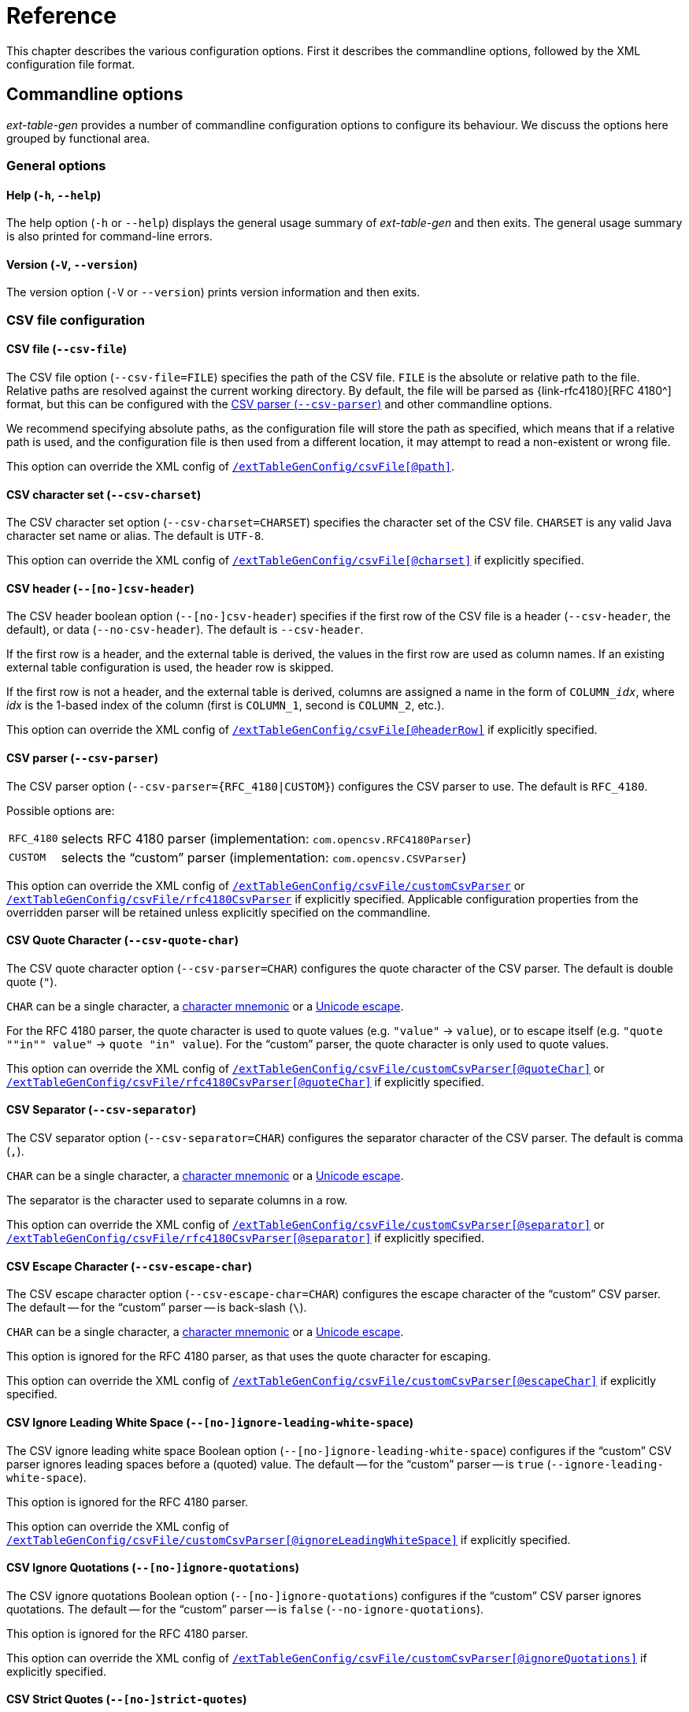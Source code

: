 [#ref]
= Reference

// SPDX-FileCopyrightText: 2023 Mark Rotteveel
// SPDX-License-Identifier: Apache-2.0

This chapter describes the various configuration options.
First it describes the commandline options, followed by the XML configuration file format.

[#ref-cmd]
== Commandline options

_ext-table-gen_ provides a number of commandline configuration options to configure its behaviour.
We discuss the options here grouped by functional area.

[#ref-cmd-general]
=== General options

[#ref-cmd-help]
==== Help (`-h`, `--help`)

The help option (`-h` or `--help`) displays the general usage summary of _ext-table-gen_ and then exits.
The general usage summary is also printed for command-line errors.

[#ref-cmd-version]
==== Version (`-V`, `--version`)

The version option (`-V` or `--version`) prints version information and then exits.

[#ref-cmd-csv]
=== CSV file configuration

[#ref-cmd-csv-file]
==== CSV file (`--csv-file`)

The CSV file option (`--csv-file=FILE`) specifies the path of the CSV file.
`FILE` is the absolute or relative path to the file.
Relative paths are resolved against the current working directory.
By default, the file will be parsed as {link-rfc4180}[RFC 4180^] format, but this can be configured with the <<ref-cmd-csv-parser>> and other commandline options.

We recommend specifying absolute paths, as the configuration file will store the path as specified, which means that if a relative path is used, and the configuration file is then used from a different location, it may attempt to read a non-existent or wrong file.

This option can override the XML config of <<ref-xml-csvfile,`/extTableGenConfig/csvFile[@path]`>>.

[#ref-cmd-csv-charset]
==== CSV character set (`--csv-charset`)

The CSV character set option (`--csv-charset=CHARSET`) specifies the character set of the CSV file.
`CHARSET` is any valid Java character set name or alias.
The default is `UTF-8`.

This option can override the XML config of <<ref-xml-csvfile,`/extTableGenConfig/csvFile[@charset]`>> if explicitly specified.

[#ref-cmd-csv-header]
==== CSV header (`--[no-]csv-header`)

The CSV header boolean option (`--[no-]csv-header`) specifies if the first row of the CSV file is a header (`--csv-header`, the default), or data (`--no-csv-header`).
The default is `--csv-header`.

If the first row is a header, and the external table is derived, the values in the first row are used as column names.
If an existing external table configuration is used, the header row is skipped.

If the first row is not a header, and the external table is derived, columns are assigned a name in the form of `++COLUMN_++__idx__`, where _idx_ is the 1-based index of the column (first is `COLUMN_1`, second is `COLUMN_2`, etc.).

This option can override the XML config of <<ref-xml-csvfile,`/extTableGenConfig/csvFile[@headerRow]`>> if explicitly specified.

[#ref-cmd-csv-parser]
==== CSV parser (`--csv-parser`)

The CSV parser option (`--csv-parser=++{RFC_4180|CUSTOM}++`) configures the CSV parser to use.
The default is `RFC_4180`.

Possible options are:

[horizontal]
`RFC_4180`:: selects RFC 4180 parser (implementation: `com.opencsv.RFC4180Parser`)
`CUSTOM`:: selects the "`custom`" parser (implementation: `com.opencsv.CSVParser`)

This option can override the XML config of <<ref-xml-customCsvParser,`/extTableGenConfig/csvFile/customCsvParser`>> or <<ref-xml-rfc4180CsvParser,`/extTableGenConfig/csvFile/rfc4180CsvParser`>> if explicitly specified.
Applicable configuration properties from the overridden parser will be retained unless explicitly specified on the commandline.

[#ref-cmd-csv-quote-char]
==== CSV Quote Character (`--csv-quote-char`)

The CSV quote character option (`--csv-parser=CHAR`) configures the quote character of the CSV parser.
The default is double quote (`"`).

`CHAR` can be a single character, a <<ref-common-char-mnemonic,character mnemonic>> or a <<ref-common-unicode-escape,Unicode escape>>.

For the RFC 4180 parser, the quote character is used to quote values (e.g. `"value"` -> `value`), or to escape itself (e.g. `"quote ""in"" value"` -> `quote "in" value`).
For the "`custom`" parser, the quote character is only used to quote values.

This option can override the XML config of <<ref-xml-customCsvParser,`/extTableGenConfig/csvFile/customCsvParser[@quoteChar]`>> or <<ref-xml-rfc4180CsvParser,`/extTableGenConfig/csvFile/rfc4180CsvParser[@quoteChar]`>> if explicitly specified.

[#ref-cmd-csv-separator]
==== CSV Separator (`--csv-separator`)

The CSV separator option (`--csv-separator=CHAR`) configures the separator character of the CSV parser.
The default is comma (`,`).

`CHAR` can be a single character, a <<ref-common-char-mnemonic,character mnemonic>> or a <<ref-common-unicode-escape,Unicode escape>>.

The separator is the character used to separate columns in a row.

This option can override the XML config of <<ref-xml-customCsvParser,`/extTableGenConfig/csvFile/customCsvParser[@separator]`>> or <<ref-xml-rfc4180CsvParser,`/extTableGenConfig/csvFile/rfc4180CsvParser[@separator]`>> if explicitly specified.

[#ref-cmd-csv-escape-char]
==== CSV Escape Character (`--csv-escape-char`)

The CSV escape character option (`--csv-escape-char=CHAR`) configures the escape character of the "`custom`" CSV parser.
The default -- for the "`custom`" parser -- is back-slash (`\`).

`CHAR` can be a single character, a <<ref-common-char-mnemonic,character mnemonic>> or a <<ref-common-unicode-escape,Unicode escape>>.

This option is ignored for the RFC 4180 parser, as that uses the quote character for escaping.

This option can override the XML config of <<ref-xml-customCsvParser,`/extTableGenConfig/csvFile/customCsvParser[@escapeChar]`>> if explicitly specified.

[#ref-cmd-csv-ignore-leading-ws]
==== CSV Ignore Leading White Space (`--[no-]ignore-leading-white-space`)

The CSV ignore leading white space Boolean option (`--[no-]ignore-leading-white-space`) configures if the "`custom`" CSV parser ignores leading spaces before a (quoted) value.
The default -- for the "`custom`" parser -- is `true` (`--ignore-leading-white-space`).

This option is ignored for the RFC 4180 parser.

This option can override the XML config of <<ref-xml-customCsvParser,`/extTableGenConfig/csvFile/customCsvParser[@ignoreLeadingWhiteSpace]`>> if explicitly specified.

[#ref-cmd-csv-ignore-quotations]
==== CSV Ignore Quotations (`--[no-]ignore-quotations`)

The CSV ignore quotations Boolean option (`--[no-]ignore-quotations`) configures if the "`custom`" CSV parser ignores quotations.
The default -- for the "`custom`" parser -- is `false` (`--no-ignore-quotations`).

This option is ignored for the RFC 4180 parser.

This option can override the XML config of <<ref-xml-customCsvParser,`/extTableGenConfig/csvFile/customCsvParser[@ignoreQuotations]`>> if explicitly specified.

[#ref-cmd-csv-strict-quotes]
==== CSV Strict Quotes (`--[no-]strict-quotes`)

The CSV strict quotes Boolean option (`--[no-]strict-quotes`) configures the "`strict quotes`" feature of the "`custom`" CSV parser (ignore characters outside quotes).
The default -- for the "`custom`" parser -- is `false` (`--no-strict-quotes`).

This option is ignored for the RFC 4180 parser.

This option can override the XML config of <<ref-xml-customCsvParser,`/extTableGenConfig/csvFile/customCsvParser[@strictQuotes]`>> if explicitly specified.

[#ref-cmd-output]
=== External table file configuration

[#ref-cmd-table-file]
==== Table file path (`--table-file`)

The table file path option (`--table-file=FILE`) specifies the path of the external table file.
`FILE` is the absolute or relative path to the file.
Relative paths are resolved against the current working directory.

We recommend specifying absolute paths, as the configuration file will store the path as specified, which means that if a relative path is used, and the configuration file is then used from a different location, it may attempt to write to the wrong location or file.

This option can override the XML config of <<ref-xml-tablefile,`/extTableGenConfig/externalTable/tableFile[@path]`>>.
If specified, the XML config of `/extTableGenConfig/externalTable/tableFile[@overwrite]` is ignored, and defaults to `false` if <<ref-cmd-overwrite-table-file,`--overwrite-table-file`>> is not specified.

[#ref-cmd-overwrite-table-file]
==== Overwrite table file (`--[no-]overwrite-table-file`)

The overwrite table file boolean option (`--[no-]overwrite-table-file`) specifies if an existing external table file can be overwritten (`--overwrite-table-file`) or not overwritten (`--no-overwrite-table-file`, the default).
The default is `--no-overwrite-table-file`.

This option can only be specified if <<ref-cmd-table-file,`--table-file`>> is specified.
In other words, it does not override the XML config.

[CAUTION]
====
We only allow this override if also specifying the external table file, so you're aware what file you're going to overwrite.
====

[#ref-cmd-tbl-derive]
=== Table configuration and derivation

Table derivation options configure how _ext-table-gen_ derives the external table definition.

Apart from <<ref-cmd-table-name,`--table-name`>> and <<ref-cmd-byte-order,`--byte-order`>>, these options only have effect when a new external table definition is generated (see also <<ref-cmd-table-derivation-mode>>).

[#ref-cmd-table-name]
==== Table name (`--table-name`)

The table name option (`--table-name=NAME`) specifies the name of the external table.
`NAME` is the table name.
The value will be converted to a quoted identifier.
When no name is specified through `--table-name` or the XML file, the table name `DEFAULT_EXTERNAL_TABLE_NAME` is used.

This option can override the XML config of <<ref-xml-externaltable,`/extTableGenConfig/externalTable[@name]`>> if explicitly specified.

[#ref-cmd-byte-order]
==== Byte order (`--byte-order`)

The byte order option (`--byte-order=ORDER`) specifies the byte order of the external table.
`ORDER` can have value:

[horizontal]
`BIG_ENDIAN`::
big-endian
`LITTLE_ENDIAN`::
little-endian
`AUTO`::
automatically select based on the byte order of the runtime platform

The default is the effective value of `AUTO` (that is, either `BIG_ENDIAN` or `LITTLE_ENDIAN`).
Explicitly specifying `AUTO` will store  `AUTO` in the configuration file.

This option can override the XML config of <<ref-xml-externaltable,`/extTableGenConfig/externalTable[@byteOrder]`>> if explicitly specified.

[#ref-cmd-column-encoding]
==== Column encoding (`--column-encoding`)

The column encoding option (`--column-encoding=ENCODING`) specifies the column encoding to use for all columns when deriving a table.
`ENCODING` is the Firebird name of a supported Firebird character set.
Default value is `ISO8859_1`.

This option can override the XML config of <<ref-xml-tablederivation,`/extTableGenConfig/tableDerivation[@columnEncoding]`>> if explicitly specified.
It does not override the column encoding of existing columns (unless you use an explicit <<ref-cmd-table-derivation-mode>>).

[#ref-unsupported-encoding]
===== Unsupported character sets

Not all Firebird character sets are supported.

* `OCTETS` and `NONE` are not supported, as we need to know which character set to use to encode string data when writing the external table file, so we require that a "`real`" character set is specified as the column encoding.
* The character set `UNICODE_FSS` is not supported, as we can't support this variant of UTF-8 with the standard Java character sets.
* Other multibyte character sets (`SJIS_0208`, `EUCJ_0208`, `KSC_5601`, `BIG_5`, `GB_2312`, `GBK`, `CP943C`, `GB18030`) are not supported as we're not sure how to handle padding for these character sets (support may be added in the future after we've experimented with this).
* Character sets which have no equivalent Java character set are also not supported (e.g. `NEXT`, `CYRL`).

[#ref-cmd-end-column]
==== End column type (`--end-column`)

The end column type option (`--end-column=TYPE`) specifies if an extra column is added with a linebreak, and if so, what linebreak.
`TYPE` can have value:

[horizontal]
`LF`::
linefeed, a.k.a. LF, \n, or 0x0a
`CRLF`::
carriage return + linefeed, a.k.a CR/LF, \r\n, or 0x0d0a
`NONE`::
no end column

The default is `LF`.

An end column is not necessary, but can improve the "`human readability`" of the external table file by starting each row on a new line.
If this is no concern for you, use `--end-column=NONE` to reduce file size and overhead of writing and reading this column.

This option can override the XML config of <<ref-xml-tablederivation,`/extTableGenConfig/tableDerivation[@endColumnType]`>> if explicitly specified.
It does not override the current end-column of `/extTableGenConfig/extTable/columns/endColumn` (unless you use an explicit <<ref-cmd-table-derivation-mode>>).

[#ref-cmd-table-derivation-mode]
==== Table derivation mode (`--table-derivation-mode`)

The table derivation mode option (`--table-derivation-mode=MODE`) specifies when an external table definition should be derived from a CSV file.
`MODE` can have value:

[horizontal]
`INCOMPLETE`::
Only derive the external table when the current configuration is incomplete.
`ALWAYS`::
Always derive the external table, even if the current configuration defines a valid external table.
`NEVER`::
Never derive the external table, always use the current configuration.
Fails if the current configuration is incomplete or invalid.
+
Specifying `NEVER` on the commandline is technically possible, but rarely makes sense, except maybe to make the behaviour explicit.

The formal default is `INCOMPLETE`, but this is only applied when <<ref-cmd-config-in, `--config-in`>> is not specified, and without an existing configuration, `INCOMPLETE` and `ALWAYS` behave the same.

When <<ref-cmd-config-in,`--config-in`>> is specified, the default is `NEVER`.
This default was chosen to avoid accidentally deriving a new table configuration and creating an external table file which does not match the existing external table used by Firebird server (e.g. because the config file was modified incorrectly, or because _ext-table-gen_ incorrectly or due to implementation changes suddenly considers the configuration as incomplete or invalid).
The assumption is that if you have an existing configuration file, it is complete and correct.
If that is not the case, or if you want to derive the external table definition anew, you must explicitly declare this with `--table-derivation-mode`.

[#ref-cmd-config]
=== Configuration file management

[#ref-cmd-config-in]
==== Configuration input (`--config-in`)

The configuration input (`--config-in=FILE`) specifies the path of the configuration file to read.
`FILE` is the absolute or relative path to the file to read.

The configuration input is used as the initial configuration, and can be modified by the other commandline options.
If `--config-in` is not specified, the default values are applied in the absence of a commandline option.

[#ref-cmd-config-out]
==== Configuration output (`--config-out`)

The configuration output (`--config-out=FILE`) specifies the path of the configuration XML file to write.
`FILE` is the absolute or relative path to the file to read.

If `--config-out` is not specified, no configuration file is written.
By default, an existing configuration file is not overwritten.
Specify <<ref-cmd-overwrite-config,`--overwrite-config`>> to overwrite an existing configuration file.

If the configuration file exists and <<ref-cmd-overwrite-config,`--overwrite-config`>> is not specified, this is reported on the standard error output.
The export of the CSV to an external table will proceed as normal.

When both <<ref-cmd-config-in,`--config-in`>> and `--config-out` are specified without other options (except <<ref-cmd-overwrite-config,`--overwrite-config`>>), generally a file with the same configuration will be written, except for:

. New configuration options introduced in _ext-table-gen_ after the configuration input was created
. The content of the informational element is always regenerated, so if it was outdated (e.g. see <<usage-config-regen>>), or _ext-table-gen_ changed how the DDL or other information is generated, it may change.

When both <<ref-cmd-config-in,`--config-in`>> and `--config-out` are specified with other options, the values of those options are reflected in the new configuration file.

Except for the table name (`/extTableGenConfig/externalTable[@name]`) and table file (`/extTableGenConfig/externalTable/tableFile`), the <<ref-xml-externaltable>> element will not change unless <<ref-cmd-table-derivation-mode,`--table-derivation-mode=ALWAYS`>> is specified, or the existing configuration is considered invalid or incomplete and `--table-derivation-mode=INCOMPLETE` is specified.

[#ref-cmd-overwrite-config]
==== Overwrite configuration (`--[no-]overwrite-config`)

The overwrite configuration boolean option (`--[no-]overwrite-config`) specifies whether the configuration output (<<ref-cmd-config-out,`--config-out`>>) can be overwritten if it exists (`--overwrite-config`) or not overwritten (`--no-overwrite-config`, the default).
The default is `--no-overwrite-config`.

This option can only be specified if <<ref-cmd-config-out,`--config-out`>> is specified.

The option `--no-overwrite-config` is technically unnecessary, but can be specified for explicitness (and exists for consistency with other boolean options).

[#ref-xml]
== XML configuration

The XML configuration file format uses an XSD to define its structure.
This XSD can be found in <<#xsd>>.
This section follows the structure of the XSD.

The root of the XML is `extTableGenConfig`.

.Attributes
[horizontal]
`schemaVersion`::
Version of the schema (required) +
Possible values:
+
--
[horizontal]
`3.0`::
Schema of _ext-table-gen_ 3.0
`2.0`::
Schema of _ext-table-gen_ 2.0
`1.0`::
Schema of _ext-table-gen_ 1.0
--

.Elements
* <<ref-xml-externaltable>> -- required
* <<ref-xml-tablederivation>> -- optional
* <<ref-xml-csvfile>> -- optional
* <<ref-xml-informational>> -- optional

[#ref-xml-externaltable]
=== `externalTable`

The `externalTable` element defines the name, columns and table file of the external table.
The columns it contains are used by _ext-table-gen_ to validate the columns in the input CSV file (e.g. number of columns, length of column values), and format the output of the external table file, and generate the DDL of the table.

.Attributes
[horizontal]
`name`::
Name of the table (used for the DDL; required)
`byteOrder`::
Byte order of the table (optional) +
Possible values:
+
--
[horizontal]
`BIG_ENDIAN`::
big-endian
`LITTLE_ENDIAN`::
little-endian
`AUTO`::
automatically select based on the byte order of the runtime platform
--
+
If the attribute is absent, `AUTO` is used.

.Elements
* <<ref-xml-columns>> -- required
* <<ref-xml-tablefile>> -- optional

[#ref-xml-columns]
==== `columns`

The element `columns` is a sequence of one or more <<ref-xml-column>> elements, defining the columns of the external table.

.Attributes
None

.Elements, in order
* <<ref-xml-column>> -- one or more
* <<ref-xml-endcolumn>> -- optional

[#ref-xml-column]
===== `column`

The `column` element defines a normal data column.

.Attributes
[horizontal]
`name`::
Name of the column (used for the DDL; required)

.Elements
* Element of type <<ref-xml-datatype,datatype>> -- required

[#ref-xml-datatype]
====== datatype

A datatype is a placeholder for an element corresponding to a specific Firebird data type.

.Attributes
None, though subtypes may define attributes

.Elements, in order
* <<ref-xml-converter>> -- optional

At this time, _ext-table-gen_ supports the following column data types:

* <<ref-xml-bigint>>
* <<ref-xml-char>>
* <<ref-xml-date>>
* <<ref-xml-decimal>>
* <<ref-xml-doublePrecision>>
* <<ref-xml-float>>
* <<ref-xml-int128>>
* <<ref-xml-integer>>
* <<ref-xml-numeric>>
* <<ref-xml-smallint>>
* <<ref-xml-time>>
* <<ref-xml-timestamp>>

[float#ref-xml-bigint]
====== `bigint`

The `bigint` element represents the Firebird datatype https://www.firebirdsql.org/file/documentation/chunk/en/refdocs/fblangref40/fblangref40-datatypes.html#fblangref40-datatypes-bigint[`BIGINT`^].

.Attributes
None

.Elements
* <<ref-xml-converter>> -- optional

[float#ref-xml-char]
====== `char`

The `char` element represents the Firebird datatype https://www.firebirdsql.org/file/documentation/chunk/en/refdocs/fblangref40/fblangref40-datatypes-chartypes.html#fblangref40-datatypes-chartypes-char[`CHAR`^].

.Attributes
[horizontal]
`length`::
Integer in the range [1, 32767] with length in Unicode codepoints (required). +
The XSD does not validate maximum length for multibyte character sets (e.g. for `encoding="UTF8"` the actual maximum length would be 8191, but this is not enforced).
`encoding`::
Encoding (character set) of the column, using Firebird character set names (required). +
The XSD uses an enum-type, `encoding`, with supported names.

.Elements
* <<ref-xml-converter>> -- optional

[float#ref-xml-date]
====== `date`

The `date` element represents the Firebird datatype https://www.firebirdsql.org/file/documentation/chunk/en/refdocs/fblangref40/fblangref40-datatypes-datetime.html#fblangref40-datatypes-date[`DATE`^].
The Firebird `DATE` type only accepts values between 0001-01-01 and 9999-12-31.

The default conversion parses the string using the ISO 8601 calendar date format (pattern `yyyy-MM-dd`, or named pattern `ISO_LOCAL_DATE`).

.Attributes
None

.Elements
* <<ref-xml-converter>> -- optional

[float#ref-xml-decimal]
====== `decimal`

// NOTE: keep in-sync with ref-xml-numeric

The `decimal` element represents the Firebird datatype https://www.firebirdsql.org/file/documentation/chunk/en/refdocs/fblangref40/fblangref40-datatypes-fixedtypes.html#fblangref40-datatypes-decimal[`DECIMAL`^].

The default conversion parses the string using the rules described in the constructor https://docs.oracle.com/en/java/javase/17/docs/api/java.base/java/math/BigDecimal.html#%3Cinit%3E(java.lang.String)[`BigDecimal(String)`^].
Contrary to the <<ref-xml-parsebigdecimal>> converter, this converter can also parse strings in scientific notation.

.Attributes
[horizontal]
`precision`::
Integer in the range [1, 38] for the precision in decimal digits (required). +
Precision greater than 19 requires Firebird 4.0 and higher.
`scale`::
Integer in the range [0, _scale_] for the scale in decimal digits (required). +
The XSD does not enforce that _scale_ must be less than or equal to _precision_.
`roundingMode`::
Rounding mode applied when reducing the scale of a parsed number with more digits after the decimal point than allowed by _scale_ (optional, defaults to `HALF_UP`). +
The XSD uses an enum-type, `roundingMode`, with supported names. +
Possible values are:
+
--
[horizontal]
`CEILING`:::
Round towards positive infinity.
`DOWN`:::
Round towards zero.
`FLOOR`:::
Round towards negative infinity.
`HALF_DOWN`:::
Round towards "`nearest neighbor`" unless both neighbors are equidistant, in which case round down.
`HALF_EVEN`:::
Round towards the "`nearest neighbor`" unless both neighbors are equidistant, in which case, round towards the even neighbor.
`HALF_UP`:::
(default) Round towards "`nearest neighbor`" unless both neighbors are equidistant, in which case round up.
`UNNECESSARY`:::
Asserts that the requested operation has an exact result, hence no rounding is necessary. +
Using this rounding mode will reject values with more non-zero digits after the decimal point than _scale_.
`UP`:::
Round away from zero.
--

The _precision_ is used only to determine the backing datatype, and is not used to enforce length limits.
Just like in Firebird itself, the allowed range of values is determined by the backing datatype.
For `DECIMAL`, that means:

[horizontal]
`1 {lt}= precision {lt}= 9`::
`INTEGER`, unscaled range [-2147483648, 2147483647]
`10 {lt}= precision {lt}= 18`::
`BIGINT`, unscaled range [-9223372036854775808, 9223372036854775807]
`19 {lt}= precision {lt}= 38`::
`INT128`, unscaled range [-170141183460469231731687303715884105728, 170141183460469231731687303715884105727]

.Elements
* <<ref-xml-converter>> -- optional

[float#ref-xml-doublePrecision]
====== `doublePrecision`

The `doublePrecision` element represents the Firebird datatype https://www.firebirdsql.org/file/documentation/chunk/en/refdocs/fblangref40/fblangref40-datatypes-floattypes.html#fblangref40-datatypes-double[`DOUBLE PRECISION`^].

The default conversion parses the string using the rules described in https://docs.oracle.com/en/java/javase/21/docs/api/java.base/java/lang/Float.html#valueOf(java.lang.String)[`Float.valueOf(String)`^].
Contrary to the <<ref-xml-parsefloatingpointnumber>> converter, this converter can also parse strings in scientific notation.

.Attributes
None

.Elements
* <<ref-xml-converter>> -- optional

[float#ref-xml-float]
====== `float`

The `float` element represents the Firebird datatype https://www.firebirdsql.org/file/documentation/chunk/en/refdocs/fblangref40/fblangref40-datatypes-floattypes.html#fblangref40-datatypes-double[`DOUBLE PRECISION`^].

The default conversion parses the string using the rules described in https://docs.oracle.com/en/java/javase/21/docs/api/java.base/java/lang/Float.html#valueOf(java.lang.String)[`Float.valueOf(String)`^].
Contrary to the <<ref-xml-parsefloatingpointnumber>> converter, this converter can also parse strings in scientific notation.

.Attributes
None

.Elements
* <<ref-xml-converter>> -- optional

[float#ref-xml-int128]
====== `int128`

The `int128` element represents the Firebird datatype https://www.firebirdsql.org/file/documentation/chunk/en/refdocs/fblangref40/fblangref40-datatypes.html#fblangref40-datatypes-int128[`INT128`^].

.Attributes
None

.Elements
* <<ref-xml-converter>> -- optional

[float#ref-xml-integer]
====== `integer`

The `integer` element represents the Firebird datatype https://www.firebirdsql.org/file/documentation/chunk/en/refdocs/fblangref40/fblangref40-datatypes.html#fblangref40-datatypes-int[`INTEGER`^].

.Attributes
None

.Elements
* <<ref-xml-converter>> -- optional

[float#ref-xml-numeric]
====== `numeric`

// NOTE: keep in-sync with ref-xml-decimal

The `numeric` element represents the Firebird datatype https://www.firebirdsql.org/file/documentation/chunk/en/refdocs/fblangref40/fblangref40-datatypes-fixedtypes.html#fblangref40-datatypes-numeric[`NUMERIC`^].

The default conversion parses the string using the rules described in the constructor https://docs.oracle.com/en/java/javase/17/docs/api/java.base/java/math/BigDecimal.html#%3Cinit%3E(java.lang.String)[`BigDecimal(String)`^].
Contrary to the <<ref-xml-parsebigdecimal>> converter, this converter can also parse strings in scientific notation.

.Attributes
[horizontal]
`precision`::
Integer in the range [1, 38] for the precision in decimal digits (required). +
Precision greater than 19 requires Firebird 4.0 and higher.
`scale`::
Integer in the range [0, _scale_] for the scale in decimal digits (required). +
The XSD does not enforce that _scale_ must be less than or equal to _precision_.
`roundingMode`::
Rounding mode applied when reducing the scale of a parsed number with more digits after the decimal point than allowed by _scale_ (optional, defaults to `HALF_UP`). +
The XSD uses an enum-type, `roundingMode`, with supported names. +
Possible values are:
+
--
[horizontal]
`CEILING`:::
Round towards positive infinity.
`DOWN`:::
Round towards zero.
`FLOOR`:::
Round towards negative infinity.
`HALF_DOWN`:::
Round towards "`nearest neighbor`" unless both neighbors are equidistant, in which case round down.
`HALF_EVEN`:::
Round towards the "`nearest neighbor`" unless both neighbors are equidistant, in which case, round towards the even neighbor.
`HALF_UP`:::
(default) Round towards "`nearest neighbor`" unless both neighbors are equidistant, in which case round up.
`UNNECESSARY`:::
Asserts that the requested operation has an exact result, hence no rounding is necessary. +
Using this rounding mode will reject values with more non-zero digits after the decimal point than _scale_.
`UP`:::
Round away from zero.
--

The _precision_ is used only to determine the backing datatype, and is not used to enforce length limits.
Just like in Firebird itself, the allowed range of values is determined by the backing datatype.
For `NUMERIC`, that means:

[horizontal]
`1 {lt}= precision {lt}= 4`::
`SMALLINT`, unscaled range [-32768, 32767]
`5 {lt}= precision {lt}= 9`::
`INTEGER`, unscaled range [-2147483648, 2147483647]
`10 {lt}= precision {lt}= 18`::
`BIGINT`, unscaled range [-9223372036854775808, 9223372036854775807]
`19 {lt}= precision {lt}= 38`::
`INT128`, unscaled range [-170141183460469231731687303715884105728, 170141183460469231731687303715884105727]

.Elements
* <<ref-xml-converter>> -- optional

[float#ref-xml-smallint]
====== `smallint`

The `smallint` element represents the Firebird datatype https://www.firebirdsql.org/file/documentation/chunk/en/refdocs/fblangref40/fblangref40-datatypes.html#fblangref40-datatypes-smallint[`SMALLINT`^].

.Attributes
None

.Elements
* <<ref-xml-converter>> -- optional

[float#ref-xml-time]
====== `time`

The `time` element represents the Firebird datatype https://www.firebirdsql.org/file/documentation/chunk/en/refdocs/fblangref40/fblangref40-datatypes-datetime.html#fblangref40-datatypes-time[`++TIME [WITHOUT TIME ZONE]++`^].
The Firebird `TIME` type only accepts values between 00:00:00.0000 and 23:59:59.9999.

.Attributes
None

.Elements
* <<ref-xml-converter>> -- optional

[float#ref-xml-timestamp]
====== `timestamp`

The `timestamp` element represents the Firebird datatype https://www.firebirdsql.org/file/documentation/chunk/en/refdocs/fblangref40/fblangref40-datatypes-datetime.html#fblangref40-datatypes-timestamp[`++TIMESTAMP [WITHOUT TIME ZONE]++`^].
See also the limitations of <<ref-xml-date>> and <<ref-xml-time>>.

For additional flexibility, the time part is not required.
For example if you use a `parseDatetime` with a pattern which only provides date information, but doesn't provide time information (e.g. `yyyy-MM-dd`), it will save the date with time set to 00:00:00.0000.

.Attributes
None

.Elements
* <<ref-xml-converter>> -- optional

[#ref-xml-converter]
===== `converter`

The `converter` element -- if present -- defines a conversion from the CSV string value to a Firebird data type value.
If absent, a default conversion will be applied, specific to the column data type.

.Attributes
None

.Elements
* One of the _converter steps_ listed below -- required

.Available converter steps
* <<ref-xml-parsebigdecimal>>
* <<ref-xml-parsedatetime>>
* <<ref-xml-parseintegralnumber>>

[NOTE]
====
The name _converter step_ may seem to imply that a converter can consist of multiple steps chained together.
That is currently not supported, but it is something that may be introduced in a future version.

In the actual program code, a _converter step_ is also called a _converter_, but in this manual we wanted to prevent overloading the term as it already refers to the `converter` element.
====

[float#ref-xml-parsebigdecimal]
====== `parseBigDecimal`

Parses a string using the Java `NumberFormat` instance for the specified locale to a `BigDecimal`.

This converter step is only valid in <<ref-xml-decimal>> and <<ref-xml-numeric>>.
Contrary to the default converter of `numeric` and `decimal`, this converter does not parse strings in scientific notation.

.Attributes
[horizontal]
`locale`::
Locale as a https://www.ietf.org/rfc/bcp/bcp47.txt[BCP 47^] language tag (required)

.Elements
None

[float#ref-xml-parsedatetime]
====== `parseDatetime`

Parses a string using the specified pattern and locale to a datetime value.

This converter step is only valid in <<ref-xml-date>>, <<ref-xml-time>>, and <<ref-xml-timestamp>>.

.Attributes
[horizontal]
`pattern`::
Datetime pattern, or one of the pre-defined formatter names (required)
+
The pattern format uses the syntax described in https://docs.oracle.com/en/java/javase/17/docs/api/java.base/java/time/format/DateTimeFormatter.html[`java.time.format.DateTimeFormatter`^].
The pre-defined formatter names are the constants listed under _Field Summary_ in https://docs.oracle.com/en/java/javase/17/docs/api/java.base/java/time/format/DateTimeFormatter.html#field-summary[`DateTimeFormatter`^].
+
In addition, the following custom pre-defined formatter names are available:
+
--
* `SQL_TIMESTAMP` -- basically the same as `ISO_LOCAL_DATE_TIME`, but uses a space as the separator instead of `T`.
--

`locale`::
Locale as a https://www.ietf.org/rfc/bcp/bcp47.txt[BCP 47^] language tag (optional)
+
Generally only relevant to parse datetime strings with localized names for months and days.

.Elements
None

[float#ref-xml-parsefloatingpointnumber]
====== `parseFloatingPointNumber`

Parses a string using the Java `NumberFormat` instance for the specified locale to a `double`.

This converter step is only valid in <<ref-xml-doublePrecision>> and <<ref-xml-float>>.
Contrary to the default converter of `doublePrecision` and `float`, this converter does not parse strings in scientific notation.

.Attributes
[horizontal]
`locale`::
Locale as a https://www.ietf.org/rfc/bcp/bcp47.txt[BCP 47^] language tag (required)

.Elements
None

[float#ref-xml-parseintegralnumber]
====== `parseIntegralNumber`

Parses a string using a specified radix to an integral number of the type of the enclosing datatype.

This converter step is only valid in <<ref-xml-bigint>>, <<ref-xml-integer>>, <<ref-xml-int128>>, and <<ref-xml-smallint>>.

.Attributes
[horizontal]
`radix`::
Radix for parsing a string to an integral number.
Default `10`, range [2, 36].

.Elements
None

[#ref-xml-endcolumn]
==== `endColumn`

The `endColumn` element represents an extra column which is added to the external table to introduce a linebreak after each row in the external table file.
This linebreak is primarily intended to make the file more "`human-readable`", and is not needed for Firebird itself.

.Attributes
[horizontal]
`type`::
Type of linebreak (required) +
Possible values:
+
--
[horizontal]
`LF`:::
Linefeed (\n or 0x0a)
`CRLF`:::
Carriage return and linefeed (\r\n or 0x0d0a)
--
+
There is no value equivalent to <<ref-cmd-end-column,`--end-column=NONE`>>.
Instead, that is represented by absence of the `endColumn` element.

.Elements
None

[#ref-xml-tablefile]
==== `tableFile`

The element `tableFile` specifies the external table file.

.Attributes
[horizontal]
`path`::
Path of the external table file (required). +
If a relative path, it is resolved against the current working directory of _ext-table-gen_.
It is recommended to use absolute paths.
`overwrite`::
Boolean specifying if _ext-table-gen_ is allowed to overwrite an existing file (optional; defaults to `false`)

.Elements
None

[#ref-xml-tablederivation]
=== `tableDerivation`

The element `tableDerivation` stores the configuration used to derive an external table.
This is only used when _ext-table-gen_ is used with <<ref-cmd-table-derivation-mode,`--table-derivation-mode=ALWAYS`>>, or `--table-derivation-mode=INCOMPLETE` and the current configuration is considered incomplete or invalid.

Be aware, it does not necessarily represent the configuration used to derive the current table described by <<#ref-xml-externaltable>>, but instead the last configuration stored using <<ref-cmd-config-out,`--config-out`>>.

.Attributes
[horizontal]
`columnEncoding`::
Encoding (character set) to apply to columns when deriving an external table (optional). +
The XSD uses an enum-type, `encoding`, with supported names.
`endColumnType`::
Type of linebreak (optional) +
Possible values:
+
--
[horizontal]
`LF`:::
Linefeed (\n or 0x0a)
`CRLF`:::
Carriage return and linefeed (\r\n or 0x0d0a)
`NONE`:::
No end column
--
+
Absence of the attribute implies `LF`.

.Elements
None

The commandline option <<ref-cmd-table-derivation-mode>> is intentionally not represented in the configuration file.
If a configuration file is specified (using <<ref-cmd-config-in,`--config-in`>>), _ext-table-gen_ defaults to `NEVER`, and needs to be explicitly overridden by the commandline to derive the external table.

[#ref-xml-csvfile]
=== `csvFile`

The element `csvFile` specifies the CSV file to use, and how to read it.

.Attributes
[horizontal]
`path`::
Path of the CSV file (required). +
If a relative path, it is resolved against the current working directory of _ext-table-gen_.
It is recommended to use absolute paths.
`charset`::
Character set of the CSV file (required). +
Expects a Java character set name or alias.
As available character sets depend on the JVM and its classpath, this is not restricted by the XSD.
`headerRow`::
Boolean specifying if the first row of the CSV file is a header row or a data row (optional; defaults to `true`)

.Elements
* CSV parser configuration -- optional +
If absent, behaves as if an empty `rfc4180CsvParser` is specified. +
One of:
** <<ref-xml-rfc4180CsvParser>>
** <<ref-xml-customCsvParser>>

[#ref-xml-rfc4180CsvParser]
==== `rfc4180CsvParser`

The element `rfc4180CsvParser` specifies use of the RFC 4180 parser (implementation: `com.opencsv.RFC4180Parser`) and its configuration.

.Attributes
[horizontal]
`quoteChar`::
Quote character (optional, defaults to `"`). +
Value can be a single character, a <<ref-common-char-mnemonic,character mnemonic>> or a <<ref-common-unicode-escape,Unicode escape>>.
`separator`::
Separator (optional, defaults to `,`). +
Value can be a single character, a <<ref-common-char-mnemonic,character mnemonic>> or a <<ref-common-unicode-escape,Unicode escape>>.

.Elements
None

[#ref-xml-customCsvParser]
==== `customCsvParser`

The element `customCsvParser` specifies use of the "`custom`" parser (implementation: `com.opencsv.CSVParser`) and its configuration.

.Attributes
[horizontal]
`quoteChar`::
Quote character (optional, defaults to `"`). +
Value can be a single character, a <<ref-common-char-mnemonic,character mnemonic>> or a <<ref-common-unicode-escape,Unicode escape>>.
`separator`::
Separator (optional, defaults to `,`). +
Value can be a single character, a <<ref-common-char-mnemonic,character mnemonic>> or a <<ref-common-unicode-escape,Unicode escape>>.
`escapeChar`::
Escape character (optional, defaults to `\`). +
Value can be a single character, a <<ref-common-char-mnemonic,character mnemonic>> or a <<ref-common-unicode-escape,Unicode escape>>.
`ignoreLeadingWhiteSpace`::
Ignore leading white space before (quoted) value (optional, defaults to `true`).
Boolean value.
`ignoreQuotations`::
Ignores quotes (optional, defaults to `false`).
Boolean value.
`strictQuotes`::
Strict quotes, ignores values outside of quotes (optional, defaults to `false`).
Boolean value.

.Elements
None

[#ref-xml-informational]
=== `informational`

The element `informational` contains data which is informational only, and does not represent configuration used by _ext-table-gen_.
Be aware that if the configuration file was changed outside _ext-table-gen_, the contents of `informational` may be out-of-sync.
See <<usage-config-regen>> on how to regenerate the config file.

.Attributes
None

.Elements
* <<ref-xml-ddl>> -- required

[#ref-xml-ddl]
==== `ddl`

The `ddl` element contains the Firebird https://www.firebirdsql.org/file/documentation/chunk/en/refdocs/fblangref40/fblangref40-ddl-table.html#fblangref40-ddl-tbl-create[`CREATE TABLE`^] statement derived from <<ref-xml-externaltable>>.

.Attributes
None

.Elements
None

[#ref-common-config]
== Common Configuration

The following definitions are shared between commandline and XML configuration

[#ref-common-char-mnemonic]
=== Character Mnemonics

Character mnemonics are aliases for characters.
They can be used for characters that are unprintable (e.g. the tab character) or are hard to use on the commandline or XML (e.g. the double quote character).

Supported mnemonics are:

[horizontal]
`TAB`:: horizontal tab (Unicode U+0009)
`SPACE`:: space (Unicode U+0020)
`QUOT`:: quotation mark/double quote (``"``, Unicode U+0022)
`APOS`:: apostrophe/single quote (``'``, Unicode U+0027)
`GRAVE`:: grave accent/back tick (``{backtick}``, Unicode U+0060)

[TIP]
====
If you're missing a mnemonic, use <<#ref-common-unicode-escape>>.

If you think we need to add another mnemonic, please create an issue on {link-repo}[^].
====

[#ref-common-unicode-escape]
=== Unicode Escape

The Unicode escape can be used to represent any Unicode character supported by UTF-16footnote:[this limitation is in place because the escape character must be a Java `char`].

Its format is:

[listing,subs=+quotes]
----
<escape> =
    U+<h><h><h><h>
  | u+<h><h><h><h>

<h> = __hexadecimal digit, one of 0-9, A-F, a-f__
----

For example:

[listing]
----
U+20AC -- € (EURO SIGN)
----
